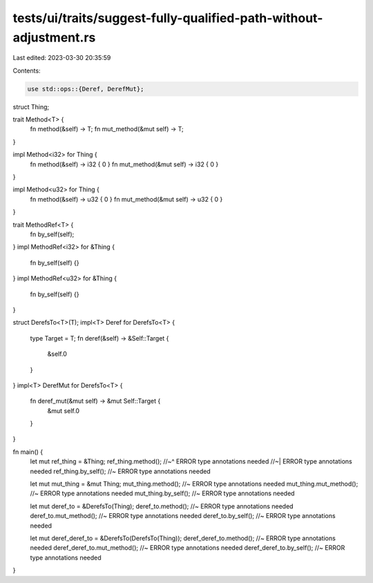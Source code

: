 tests/ui/traits/suggest-fully-qualified-path-without-adjustment.rs
==================================================================

Last edited: 2023-03-30 20:35:59

Contents:

.. code-block:: rs

    use std::ops::{Deref, DerefMut};

struct Thing;

trait Method<T> {
    fn method(&self) -> T;
    fn mut_method(&mut self) -> T;
}

impl Method<i32> for Thing {
    fn method(&self) -> i32 { 0 }
    fn mut_method(&mut self) -> i32 { 0 }
}

impl Method<u32> for Thing {
    fn method(&self) -> u32 { 0 }
    fn mut_method(&mut self) -> u32 { 0 }
}

trait MethodRef<T> {
    fn by_self(self);
}
impl MethodRef<i32> for &Thing {
    fn by_self(self) {}
}
impl MethodRef<u32> for &Thing {
    fn by_self(self) {}
}

struct DerefsTo<T>(T);
impl<T> Deref for DerefsTo<T> {
    type Target = T;
    fn deref(&self) -> &Self::Target {
        &self.0
    }
}
impl<T> DerefMut for DerefsTo<T> {
    fn deref_mut(&mut self) -> &mut Self::Target {
        &mut self.0
    }
}

fn main() {
    let mut ref_thing = &Thing;
    ref_thing.method();
    //~^ ERROR type annotations needed
    //~| ERROR type annotations needed
    ref_thing.by_self(); //~ ERROR type annotations needed

    let mut mut_thing = &mut Thing;
    mut_thing.method(); //~ ERROR type annotations needed
    mut_thing.mut_method(); //~ ERROR type annotations needed
    mut_thing.by_self(); //~ ERROR type annotations needed

    let mut deref_to = &DerefsTo(Thing);
    deref_to.method(); //~ ERROR type annotations needed
    deref_to.mut_method(); //~ ERROR type annotations needed
    deref_to.by_self(); //~ ERROR type annotations needed

    let mut deref_deref_to = &DerefsTo(DerefsTo(Thing));
    deref_deref_to.method(); //~ ERROR type annotations needed
    deref_deref_to.mut_method(); //~ ERROR type annotations needed
    deref_deref_to.by_self(); //~ ERROR type annotations needed
}


